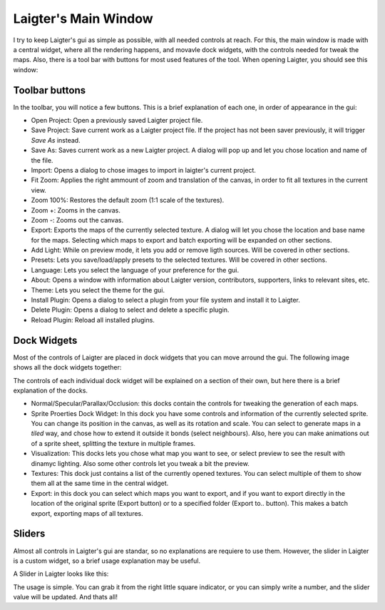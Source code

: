 Laigter's Main Window
=====================

I try to keep Laigter's gui as simple as possible, with all needed controls at reach.
For this, the main window is made with a central widget, where all the rendering
happens, and movavle dock widgets, with the controls needed for tweak the maps.
Also, there is a tool bar with buttons for most used features of the tool.
When opening Laigter, you should see this window:

.. image:: img/MainWindow.png

Toolbar buttons
---------------

In the toolbar, you will notice a few buttons. This is a brief explanation of each
one, in order of appearance in the gui:

- |open| Open Project: Open a previously saved Laigter project file.
- |save| Save Project: Save current work as a Laigter project file. If the project has not been saver previously, it will trigger *Save As* instead.

- |save-as| Save As: Saves current work as a new Laigter project. A dialog will pop up and let you chose location and name of the file.

- |import| Import: Opens a dialog to chose images to import in laigter's current project.

- |fit-zoom| Fit Zoom: Applies the right ammount of zoom and translation of the canvas, in order to fit all textures in the current view.

- |100-zoom| Zoom 100%: Restores the default zoom (1:1 scale of the textures).
- |zoom+| Zoom +: Zooms in the canvas.
- |zoom-| Zoom -: Zooms out the canvas.

- |export| Export: Exports the maps of the currently selected texture. A dialog will let you chose the location and base name for the maps. Selecting which maps to export and batch exporting will be expanded on other sections.

- |add-light| Add Light: While on preview mode, it lets you add or remove ligth sources. Will be covered in other sections.

- |presets| Presets: Lets you save/load/apply presets to the selected textures. Will be covered in other sections.

- Language: Lets you select the language of your preference for the gui.

- |about| About: Opens a window with information about Laigter version, contributors, supporters, links to relevant sites, etc.

- |themes| Theme: Lets you select the theme for the gui.
- |add-plugin| Install Plugin: Opens a dialog to select a plugin from your file system and install it to Laigter.

- |remove-plugin| Delete Plugin: Opens a dialog to select and delete a specific plugin.

- |reload-plugin| Reload Plugin: Reload all installed plugins.

Dock Widgets
------------

Most of the controls of Laigter are placed in dock widgets that you can move arround the gui. The following image shows all the dock widgets together:

.. image:: img/DockWidgets.png

The controls of each individual dock widget will be explained on a section of their own, but here there is a brief explanation of the docks.

- Normal/Specular/Parallax/Occlusion: this docks contain the controls for tweaking the generation of each maps.
- Sprite Proerties Dock Widget: In this dock you have some controls and information of the currently selected sprite. You can change its position in the canvas, as well as its rotation and scale. You can select to generate maps in a *tiled* way, and chose how to extend it outside it bonds (select neighbours). Also, here you can make animations out of a sprite sheet, splitting the texture in multiple frames.
- Visualization: This docks lets you chose what map you want to see, or select preview to see the result with dinamyc lighting. Also some other controls let you tweak a bit the preview.
- Textures: This dock just contains a list of the currently opened textures. You can select multiple of them to show them all at the same time in the central widget.
- Export: in this dock you can select which maps you want to export, and if you want to export directly in the location of the original sprite (Export button) or to a specified folder (Export to.. button). This makes a batch export, exporting maps of all textures.

Sliders
-------

Almost all controls in Laigter's gui are standar, so no explanations are requiere to use them. However, the slider in Laigter is a custom widget, so a brief usage explanation may be useful.

A Slider in Laigter looks like this:

.. image:: img/Slider.png

The usage is simple. You can grab it from the right little square indicator, or you can simply write a number, and the slider value will be updated. And thats all!

.. |open| image:: img/open.png
          :scale: 50 %
.. |save| image:: img/save.png
          :scale: 50 %
.. |save-as| image:: img/save_as.png
             :scale: 50 %
.. |import| image:: img/import.png
            :scale: 50 %
.. |fit-zoom| image:: img/zoom_fit.png
              :scale: 50 %
.. |100-zoom| image:: img/zoom100.png
              :scale: 50 %
.. |zoom+| image:: img/zoom+.png
           :scale: 50 %
.. |zoom-| image:: img/zoom-.png
           :scale: 50 %
.. |export| image:: img/export.png
            :scale: 50 %
.. |add-light| image:: img/add_light.png
               :scale: 50 %
.. |presets| image:: img/presets.png
             :scale: 50 %
.. |about| image:: img/info.png
           :scale: 50 %
.. |themes| image:: img/theme-selector.png
            :scale: 50 %
.. |add-plugin| image:: img/plugin-install.png
                :scale: 50 %
.. |remove-plugin| image:: img/plugin-delete.png
                   :scale: 50 %
.. |reload-plugin| image:: img/plugin-reload.png
                   :scale: 50 %
